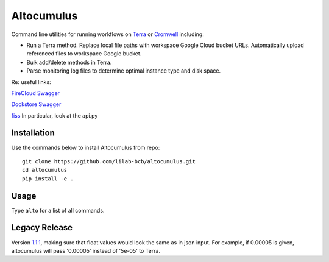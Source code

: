 ==============
Altocumulus
==============

|PyPI| |Python| |License| |Docs|

.. |PyPI| image:: https://img.shields.io/pypi/v/altocumulus.svg
   :target: https://pypi.org/project/altocumulus
.. |Python| image:: https://img.shields.io/pypi/pyversions/altocumulus
   :target: https://pypi.org/project/altocumulus
.. |License| image:: https://img.shields.io/github/license/lilab-bcb/altocumulus
   :target: https://github.com/lilab-bcb/altocumulus/blob/master/LICENSE
.. |Docs| image:: https://readthedocs.org/projects/altocumulus/badge/?version=latest
   :target: https://altocumulus.readthedocs.io

Command line utilities for running workflows on `Terra <https://app.terra.bio/>`_ or `Cromwell <https://github.com/broadinstitute/cromwell>`_ including:

- Run a Terra method. Replace local file paths with workspace Google Cloud bucket URLs. Automatically upload referenced files to workspace Google bucket.
- Bulk add/delete methods in Terra.
- Parse monitoring log files to determine optimal instance type and disk space.

Re: useful links:

`FireCloud Swagger <https://api.firecloud.org/>`_

`Dockstore Swagger <https://dockstore.org/api/static/swagger-ui/index.html>`_

`fiss <https://github.com/broadinstitute/fiss>`_ In particular, look at the api.py

Installation
+++++++++++++++

Use the commands below to install Altocumulus from repo::

    git clone https://github.com/lilab-bcb/altocumulus.git
    cd altocumulus
    pip install -e .

Usage
++++++++

Type ``alto`` for a list of all commands.


Legacy Release
+++++++++++++++++

Version `1.1.1 <https://github.com/klarman-cell-observatory/altocumulus>`_, making sure that float values would look the same as in json input. For example, if 0.00005 is given, altocumulus will pass '0.00005' instead of '5e-05' to Terra.
